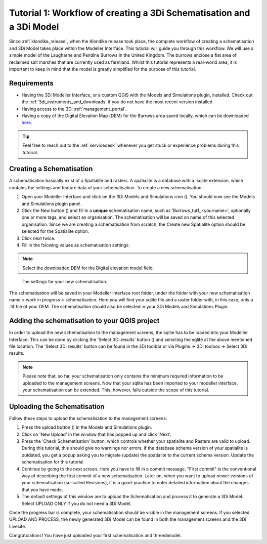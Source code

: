 .. _tutorial1_workflow:

Tutorial 1: Workflow of creating a 3Di Schematisation and a 3Di Model
===============================================================
Since :ref:`klondike_release`, when the Klondike release took place, the complete workflow of creating a schematisation and 3Di Model takes place within the Modeller Interface.
This tutorial will guide you through this workflow.
We will use a simple model of the Laugharne and Pendine Burrows in the United Kingdom. The burrows enclose a 
flat area of reclaimed salt marshes that are currently used as farmland. Whilst this tutorial represents a 
real-world area, it is important to keep in mind that the model is greatly simplified for the purpose of this 
tutorial. 

Requirements
------------

* Having the 3Di Modeller Interface, or a custom QGIS with the Models and Simulations plugin, installed. Check out the :ref:`3di_instruments_and_downloads` if you do not have the most recent version installed.

* Having access to the 3Di :ref:`management_portal`.

* Having a copy of the Digital Elevation Map (DEM) for the Burrows area saved locally, which can be downloaded `here <https://nens.lizard.net/media/3di-tutorials/3di-tutorial-01.zip>`_.

.. tip::
    Feel free to reach out to the :ref:`servicedesk` whenever you get stuck or experience problems during this tutorial.


Creating a Schematisation
-------------------------
A schematisation basically exist of a Spatialite and rasters. A spatialite is a database with a .sqlite extension, which contains the settings and feature data of your schematisation. 
To create a new schematisation:

#) Open your Modeller Interface and click on the 3Di Models and Simulations icon (|modelsSimulations|). You should now see the Models and Simulations plugin panel.

#) Click the New button (|newschematisation|) and fill in a **unique** schematisation name, such as 'Burrows_tut1_<yourname>', optionally one or more tags, and select an organisation. The schematisation will be saved on name of this selected organisation. Since we are creating a schematisation from scratch, the Create new Spatialite option should be selected for the Spatialite option. 

#) Click next twice.

#) Fill in the folowing values as schematisation settings:


.. note::
    Select the downloaded DEM for the Digital elevation model field.

.. figure:: image/e_tut1_schem_settings.png
    :scale: 75%

    The settings for your new schematisation.


The schematisation will be saved in your Modeller interface root folder, under the folder with your new schematisation name > work in progress > schematisation.
Here you will find your sqlite file and a raster folder with, in this case, only a .tif file of your DEM.
The schematisation should also be selected in your 3Di Models and Simulations Plugin.

Adding the schematisation to your QGIS project
----------------------------------------------
In order to upload the new schematisation to the management screens, the sqlite has to be loaded into your Modeller Interface.
This can be done by clicking the 'Select 3Di results' button (|addresults|) and selecting the sqlite at the above mentioned file location. The 'Select 3Di results' button can be found in the 3Di toolbar or via Plugins -> 3Di toolbox -> Select 3Di results.

.. note::
    Please note that, so far, your schematisation only contains the minimum required information to be uploaded to the management screens.
    Now that your sqlite has been imported to your modeller interface, your schematisation can be extended. This, however, falls outside the scope of this tutorial.



Uploading the Schematisation
----------------------------
Follow these steps to upload the schematisation to the management screens:

#) Press the upload button (|upload|) in the Models and Simulations plugin.

#) Click on 'New Upload' in the window that has popped up and click 'Next'.

#) Press the 'Check Schematisation' button, which controls whether your spatialite and Rasters are valid to upload. During this tutorial, this should give no warnings nor errors. If the database schema version of your spatialite is outdated, you get a popup asking you to migrate (update) the spatialite to the current schema version. Update the schematisation for this tutorial.

#) Continue by going to the next screen. Here you have to fill in a commit message. "First commit" is the conventional way of describing the first commit of a new schematisation. Later on, when you want to upload newer versions of your schematisation (so-called Revisions), it is a good-practice to enter detailed information about the changes that you have made.

#) The default settings of this window are to upload the Schematisation and process it to generate a 3Di Model. Select UPLOAD ONLY if you do not need a 3Di Model.


Once the progress bar is complete, your schematisation should be visible in the management screens. If you selected UPLOAD AND PROCESS, the newly generated 3Di Model can be found in both the management screens and the 3Di Livesite.

Congratulations! You have just uploaded your first schematisation and threedimodel.


.. |modelsSimulations| image:: /image/e_modelsandsimulations.png
    :scale: 90%

.. |newschematisation| image:: /image/e_newschematisation.png
    :scale: 90%

.. |addresults| image:: /image/e_addresults.png

.. |upload| image:: /image/e_tut1upload.png
    :scale: 90%